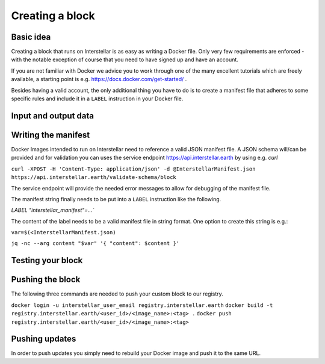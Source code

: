 Creating a block
================

Basic idea
----------

Creating a block that runs on Interstellar is as easy as writing a Docker file. Only very few
requirements are enforced - with the notable exception of course that you need to
have signed up and have an account.

If you are not familiar with Docker we advice you to work through one of the many excellent
tutorials which are freely available, a starting point is e.g. https://docs.docker.com/get-started/ .

Besides having a valid account, the only additional thing you have to do is to create a manifest
file that adheres to some specific rules and include it in a ``LABEL`` instruction in your Docker file.

Input and output data
---------------------

.. Do we have any restrictions and/or best practices in this regard? I appears that so far
.. all data is put into /tmp/output

Writing the manifest
--------------------

Docker Images intended to run on Interstellar need to reference a valid JSON manifest file.
A JSON schema will/can be provided and for validation you can uses the service endpoint
https://api.interstellar.earth by using e.g. `curl`

``curl -XPOST -H 'Content-Type: application/json' -d @InterstellarManifest.json https://api.interstellar.earth/validate-schema/block``

The service endpoint will provide the needed error messages to allow for debugging of the manifest file.

The manifest string finally needs to be put into a ``LABEL`` instruction like the following.

`LABEL "interstellar_manifest"=...``

The content of the label needs to be a valid manifest file in string format. One option to create
this string is e.g.:

``var=$(<InterstellarManifest.json)``

``jq -nc --arg content "$var" '{ "content": $content }'``

Testing your block
------------------

.. Can we give recommendations in this regard? I appears to me that depends on the way
.. the developer builds their Docker container locally

Pushing the block
-----------------
.. How does a user get their <user_id>?
.. Do users always push to production?

The following three commands are needed to push your custom block to our registry.

``docker login -u interstellar_user_email registry.interstellar.earth``
``docker build -t registry.interstellar.earth/<user_id>/<image_name>:<tag> .``
``docker push registry.interstellar.earth/<user_id>/<image_name>:<tag>``

Pushing updates
---------------

In order to push updates you simply need to rebuild your Docker image and push it to the same URL.
